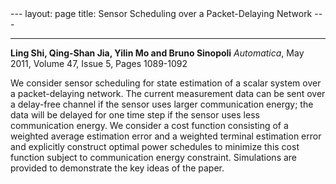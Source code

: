 #+OPTIONS:   H:4 num:nil toc:nil author:nil timestamp:nil tex:t 
#+BEGIN_EXPORT HTML
---
layout: page
title: Sensor Scheduling over a Packet-Delaying Network
---
#+END_EXPORT
--------------------------------

*Ling Shi, Qing-Shan Jia, Yilin Mo and Bruno Sinopoli*
/Automatica/, May 2011, Volume 47, Issue 5, Pages 1089-1092

We consider sensor scheduling for state estimation of a scalar system over a packet-delaying network. The current measurement data can be sent over a delay-free channel if the sensor uses larger communication energy; the data will be delayed for one time step if the sensor uses less communication energy. We consider a cost function consisting of a weighted average estimation error and a weighted terminal estimation error and explicitly construct optimal power schedules to minimize this cost function subject to communication energy constraint. Simulations are provided to demonstrate the key ideas of the paper.
